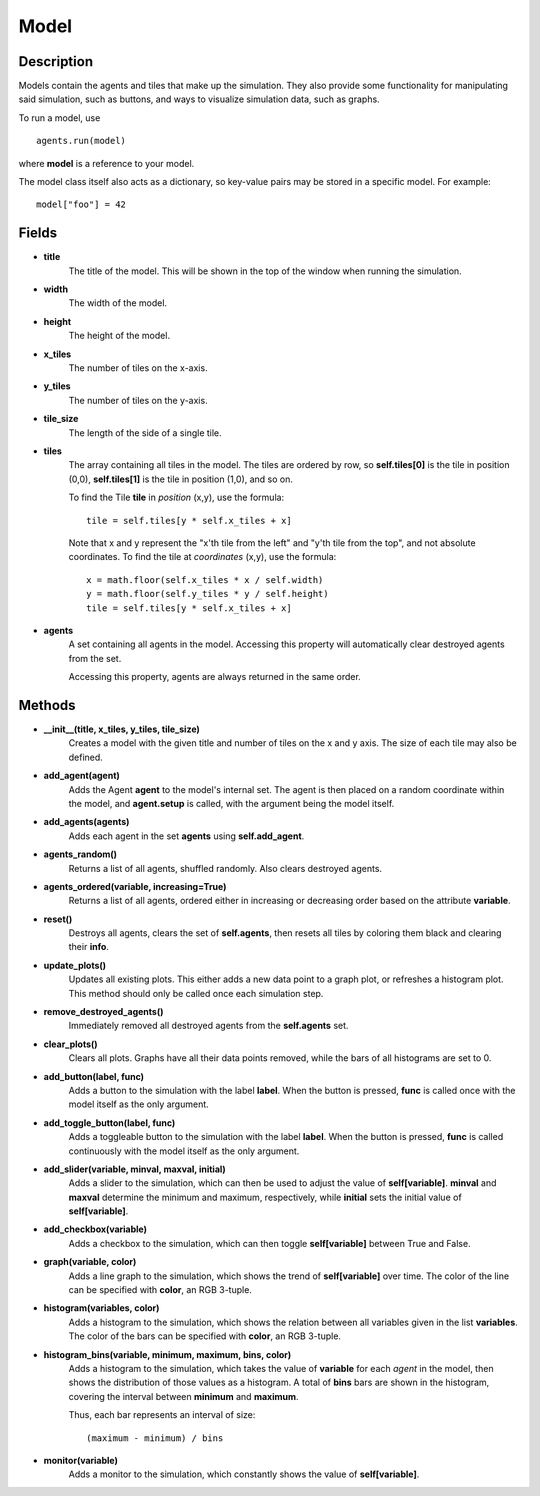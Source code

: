 .. _model-reference:

Model
=====

Description
-----------
Models contain the agents and tiles that make up the simulation. They also provide some functionality for manipulating said simulation, such as buttons, and ways to visualize simulation data, such as graphs.

To run a model, use
::

    agents.run(model)

where **model** is a reference to your model.

The model class itself also acts as a dictionary, so key-value pairs may be stored in a specific model. For example:
::

    model["foo"] = 42

Fields
------
* **title**
    The title of the model. This will be shown in the top of the window when running the simulation.

* **width**
    The width of the model.

* **height**
    The height of the model.

* **x_tiles**
    The number of tiles on the x-axis.

* **y_tiles**
    The number of tiles on the y-axis.

* **tile_size**
    The length of the side of a single tile.

* **tiles**
    The array containing all tiles in the model. The tiles are ordered by row, so **self.tiles[0]** is the tile in position (0,0), **self.tiles[1]** is the tile in position (1,0), and so on.

    To find the Tile **tile** in *position* (x,y), use the formula:
    ::

        tile = self.tiles[y * self.x_tiles + x]

    Note that x and y represent the "x'th tile from the left" and "y'th tile from the top", and not absolute coordinates. To find the tile at *coordinates* (x,y), use the formula:
    ::

        x = math.floor(self.x_tiles * x / self.width)
        y = math.floor(self.y_tiles * y / self.height)
        tile = self.tiles[y * self.x_tiles + x]

* **agents**
    A set containing all agents in the model. Accessing this property will automatically clear destroyed agents from the set.

    Accessing this property, agents are always returned in the same order.

Methods
-------
* **__init__(title, x_tiles, y_tiles, tile_size)**
    Creates a model with the given title and number of tiles on the x and y axis. The size of each tile may also be defined.

* **add_agent(agent)**
    Adds the Agent **agent** to the model's internal set. The agent is then placed on a random coordinate within the model, and **agent.setup** is called, with the argument being the model itself.

* **add_agents(agents)**
    Adds each agent in the set **agents** using **self.add_agent**.

* **agents_random()**
    Returns a list of all agents, shuffled randomly. Also clears destroyed agents.

* **agents_ordered(variable, increasing=True)**
    Returns a list of all agents, ordered either in increasing or decreasing order based on the attribute **variable**.

* **reset()**
    Destroys all agents, clears the set of **self.agents**, then resets all tiles by coloring them black and clearing their **info**.

* **update_plots()**
    Updates all existing plots. This either adds a new data point to a graph plot, or refreshes a histogram plot. This method should only be called once each simulation step.

* **remove_destroyed_agents()**
    Immediately removed all destroyed agents from the **self.agents** set.

* **clear_plots()**
    Clears all plots. Graphs have all their data points removed, while the bars of all histograms are set to 0.

* **add_button(label, func)**
    Adds a button to the simulation with the label **label**. When the button is pressed, **func** is called once with the model itself as the only argument.

* **add_toggle_button(label, func)**
    Adds a toggleable button to the simulation with the label **label**. When the button is pressed, **func** is called continuously with the model itself as the only argument.

* **add_slider(variable, minval, maxval, initial)**
    Adds a slider to the simulation, which can then be used to adjust the value of **self[variable]**. **minval** and **maxval** determine the minimum and maximum, respectively, while **initial** sets the initial value of **self[variable]**.

* **add_checkbox(variable)**
    Adds a checkbox to the simulation, which can then toggle **self[variable]** between True and False.

* **graph(variable, color)**
    Adds a line graph to the simulation, which shows the trend of **self[variable]** over time. The color of the line can be specified with **color**, an RGB 3-tuple.

* **histogram(variables, color)**
    Adds a histogram to the simulation, which shows the relation between all variables given in the list **variables**. The color of the bars can be specified with **color**, an RGB 3-tuple.

* **histogram_bins(variable, minimum, maximum, bins, color)**
    Adds a histogram to the simulation, which takes the value of **variable** for each *agent* in the model, then shows the distribution of those values as a histogram. A total of **bins** bars are shown in the histogram, covering the interval between **minimum** and **maximum**.

    Thus, each bar represents an interval of size:
    ::

        (maximum - minimum) / bins

* **monitor(variable)**
    Adds a monitor to the simulation, which constantly shows the value of **self[variable]**.
